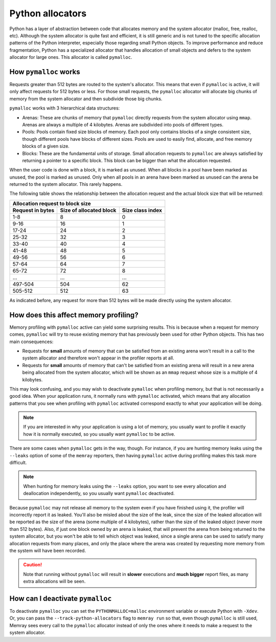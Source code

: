 Python allocators
=================

Python has a layer of abstraction between code that allocates memory and the
system allocator (malloc, free, realloc, etc). Although the system allocator is
quite fast and efficient, it is still generic and is not tuned to the specific
allocation patterns of the Python interpreter, especially those regarding small
Python objects. To improve performance and reduce fragmentation, Python has
a specialized allocator that handles allocation of small objects and defers to
the system allocator for large ones. This allocator is called ``pymalloc``.


How ``pymalloc`` works
----------------------

Requests greater than 512 bytes are routed to the system's allocator. This
means that even if ``pymalloc`` is active, it will only affect requests for 512
bytes or less. For those small requests, the ``pymalloc`` allocator will
allocate big chunks of memory from the system allocator and then subdivide
those big chunks.

.. image:: _static/images/pymalloc.png
   :align: center


``pymalloc`` works with 3 hierarchical data structures:

- Arenas: These are chunks of memory that ``pymalloc`` directly requests from
  the system allocator using ``mmap``. Arenas are always a multiple of
  4 kilobytes. Arenas are subdivided into pools of different types.
- Pools: Pools contain fixed size blocks of memory. Each pool only contains
  blocks of a single consistent size, though different pools have blocks of
  different sizes. Pools are used to easily find, allocate, and free memory
  blocks of a given size.
- Blocks: These are the fundamental units of storage. Small allocation requests
  to ``pymalloc`` are always satisfied by returning a pointer to a specific
  block. This block can be bigger than what the allocation requested.

When the user code is done with a block, it is marked as unused. When all
blocks in a pool have been marked as unused, the pool is marked as unused. Only
when all pools in an arena have been marked as unused can the arena be returned
to the system allocator. This rarely happens.

The following table shows the relationship between the allocation request and
the actual block size that will be returned:

================     =======================      ================
Allocation request to block size
------------------------------------------------------------------
Request in bytes     Size of allocated block      Size class index
================     =======================      ================
1-8                  8                            0
9-16                 16                           1
17-24                24                           2
25-32                32                           3
33-40                40                           4
41-48                48                           5
49-56                56                           6
57-64                64                           7
65-72                72                           8
 ...                 ...                          ...
497-504              504                          62
505-512              512                          63
================     =======================      ================

As indicated before, any request for more than 512 bytes will be made directly
using the system allocator.

How does this affect memory profiling?
--------------------------------------

Memory profiling with ``pymalloc`` active can yield some surprising results.
This is because when a request for memory comes, ``pymalloc`` will try to reuse
existing memory that has previously been used for other Python objects. This
has two main consequences:

- Requests for **small** amounts of memory that can be satisfied from an
  existing arena won't result in a call to the system allocator and therefore
  won't appear in the profiler reports at all.

- Requests for **small** amounts of memory that can't be satisfied from an
  existing arena will result in a new arena being allocated from the system
  allocator, which will be shown as an ``mmap`` request whose size is
  a multiple of 4 kilobytes.

This may look confusing, and you may wish to deactivate ``pymalloc`` when
profiling memory, but that is not necessarily a good idea. When your
application runs, it normally runs with ``pymalloc`` activated, which means
that any allocation patterns that you see when profiling with ``pymalloc``
activated correspond exactly to what your application will be doing.

.. note::
    If you are interested in why your application is using a lot of memory, you
    usually want to profile it exactly how it is normally executed, so you
    usually want ``pymalloc`` to be active.

There are some cases when ``pymalloc`` gets in the way, though. For instance,
if you are hunting memory leaks using the ``--leaks`` option of some of the
``memray`` reporters, then having ``pymalloc`` active during profiling makes
this task more difficult.

.. note::
    When hunting for memory leaks using the ``--leaks`` option, you want to
    see every allocation and deallocation independently, so you usually want
    ``pymalloc`` deactivated.

Because ``pymalloc`` may not release all memory to the system even if you have
finished using it, the profiler will incorrectly report it as leaked. You'll
also be misled about the size of the leak, since the size of the leaked
allocation will be reported as the size of the arena (some multiple of
4 kilobytes), rather than the size of the leaked object (never more than 512
bytes). Also, if just one block owned by an arena is leaked, that will prevent
the arena from being returned to the system allocator, but you won't be able to
tell which object was leaked, since a single arena can be used to satisfy many
allocation requests from many places, and only the place where the arena was
created by requesting more memory from the system will have been recorded.

.. caution::
    Note that running without ``pymalloc`` will result in **slower** executions
    and **much bigger** report files, as many extra allocations will be seen.

How can I deactivate ``pymalloc``
---------------------------------

To deactivate ``pymalloc`` you can set the ``PYTHONMALLOC=malloc`` environment
variable or execute Python with ``-Xdev``. Or, you can pass the
``--track-python-allocators`` flag to ``memray run`` so that, even though
``pymalloc`` is still used, Memray sees every call to the ``pymalloc``
allocator instead of only the ones where it needs to make a request to the
system allocator.
